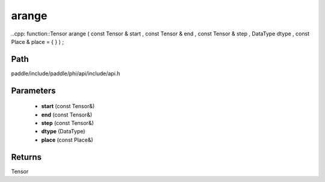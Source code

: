 .. _en_api_paddle_experimental_arange:

arange
-------------------------------

..cpp: function::Tensor arange ( const Tensor & start , const Tensor & end , const Tensor & step , DataType dtype , const Place & place = { } ) ;


Path
:::::::::::::::::::::
paddle/include/paddle/phi/api/include/api.h

Parameters
:::::::::::::::::::::
	- **start** (const Tensor&)
	- **end** (const Tensor&)
	- **step** (const Tensor&)
	- **dtype** (DataType)
	- **place** (const Place&)

Returns
:::::::::::::::::::::
Tensor
